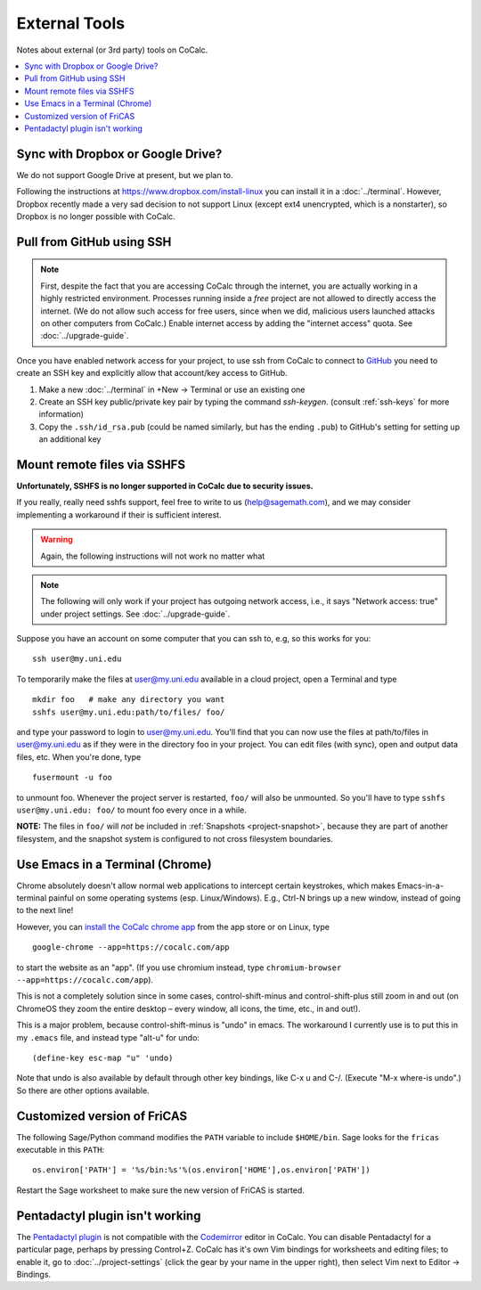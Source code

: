 =======================
External Tools
=======================

Notes about external (or 3rd party) tools on CoCalc.

.. contents::
   :local:
   :depth: 2


Sync with Dropbox or Google Drive?
-------------------------------------------------

We do not support Google Drive at present, but we plan to.

Following the instructions at https://www.dropbox.com/install-linux you can install it in a :doc:`../terminal`.
However, Dropbox recently made a very sad decision to not support Linux (except ext4 unencrypted, which is a nonstarter), so Dropbox is no longer possible with CoCalc.


.. index:: GitHub

Pull from GitHub using SSH
-----------------------------------

.. note::

    First, despite the fact that you are accessing CoCalc through the internet,
    you are actually working in a highly restricted environment.
    Processes running inside a *free* project are not allowed to directly access the internet.
    (We do not allow such access for free users, since when we did,
    malicious users launched attacks on other computers from CoCalc.)
    Enable internet access by adding the "internet access" quota.  See :doc:`../upgrade-guide`.

Once you have enabled network access for your project,
to use ssh from CoCalc to connect to `GitHub <https://www.github.com>`_
you need to create an SSH key and explicitly allow that account/key access to GitHub.

1. Make a new :doc:`../terminal` in  +New → Terminal or use an existing one

2. Create an SSH key public/private key pair by typing the command `ssh-keygen`. (consult :ref:`ssh-keys` for more information)

3. Copy the ``.ssh/id_rsa.pub`` (could be named similarly, but has the ending ``.pub``) to GitHub's setting for setting up an additional key



.. index:: SSHFS

Mount remote files via SSHFS
-----------------------------------

**Unfortunately, SSHFS is no longer supported in CoCalc due to security issues.**

If you really, really need sshfs support,
feel free to write to us (help@sagemath.com),
and we may consider implementing a workaround if their is sufficient interest.

.. warning::

    Again, the following instructions will not work no matter what

.. note::
    The following will only work if your project has outgoing network access, i.e.,
    it says "Network access: true" under project settings.
    See :doc:`../upgrade-guide`.

Suppose you have an account on some computer that you can ssh to, e.g, so this works for you::

    ssh user@my.uni.edu

To temporarily make the files at user@my.uni.edu available in a cloud project, open a Terminal and type


::

    mkdir foo   # make any directory you want
    sshfs user@my.uni.edu:path/to/files/ foo/

and type your password to login to user@my.uni.edu.
You'll find that you can now use the files at path/to/files in user@my.uni.edu as if they were in the directory foo in your project.
You can edit files (with sync), open and output data files, etc.
When you're done, type

::

    fusermount -u foo

to unmount foo.
Whenever the project server is restarted, ``foo/`` will also be unmounted.
So you'll have to type ``sshfs user@my.uni.edu: foo/`` to mount foo every once in a while.

**NOTE:** The files in ``foo/`` will *not* be included in :ref:`Snapshots <project-snapshot>`,
because they are part of another filesystem,
and the snapshot system is configured to not cross filesystem boundaries.



.. index:: Emacs

Use Emacs in a Terminal (Chrome)
--------------------------------------------

Chrome absolutely doesn't allow normal web applications to intercept certain keystrokes,
which makes Emacs-in-a-terminal painful on some operating systems (esp. Linux/Windows).
E.g., Ctrl-N brings up a new window, instead of going to the next line!

However, you can `install the CoCalc chrome app <https://chrome.google.com/webstore/detail/the-sagemath-cloud/eocdndagganmilahaiclppjigemcinmb>`_ from the app store or on Linux,
type

::

    google-chrome --app=https://cocalc.com/app

to start the website as an "app".
(If you use chromium instead, type ``chromium-browser --app=https://cocalc.com/app``).

This is not a completely solution since in some cases,
control-shift-minus and control-shift-plus still zoom in and out
(on ChromeOS they zoom the entire desktop – every window, all icons, the time, etc., in and out!).

This is a major problem, because control-shift-minus is "undo" in emacs.
The workaround I currently use is to put this in my ``.emacs`` file,
and instead type "alt-u" for undo::

    (define-key esc-map "u" 'undo)

Note that undo is also available by default through other key bindings,
like C-x u and C-/. (Execute "M-x where-is undo".)
So there are other options available.



.. index:: FriCAS

Customized version of FriCAS
-------------------------------------

The following Sage/Python command modifies the ``PATH`` variable to include ``$HOME/bin``.
Sage looks for the ``fricas`` executable in this ``PATH``::

    os.environ['PATH'] = '%s/bin:%s'%(os.environ['HOME'],os.environ['PATH'])

Restart the Sage worksheet to make sure the new version of FriCAS is started.




.. index:: Pentadactyl plugin

Pentadactyl plugin isn't working
----------------------------------------

The `Pentadactyl plugin <https://addons.mozilla.org/en-us/firefox/addon/pentadactyl/>`_ is not compatible with the `Codemirror <http://codemirror.net/>`_ editor in CoCalc.
You can disable Pentadactyl for a particular page, perhaps by pressing Control+Z.
CoCalc has it's own Vim bindings for worksheets and editing files;
to enable it, go to :doc:`../project-settings` (click the gear by your name in the upper right), then select Vim next to Editor → Bindings.


